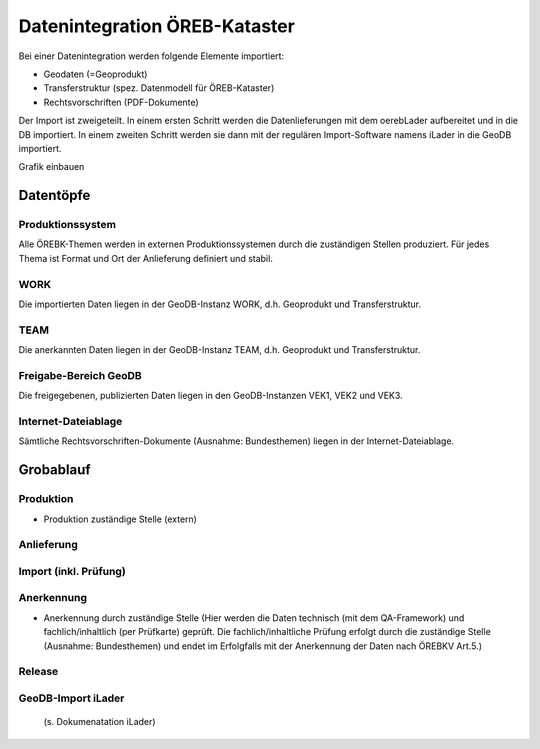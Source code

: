Datenintegration ÖREB-Kataster
==============================
Bei einer Datenintegration werden folgende Elemente importiert:

- Geodaten (=Geoprodukt)
- Transferstruktur (spez. Datenmodell für ÖREB-Kataster)
- Rechtsvorschriften (PDF-Dokumente)

Der Import ist zweigeteilt. In einem ersten Schritt werden die Datenlieferungen mit dem oerebLader aufbereitet und in die DB importiert. In einem zweiten Schritt werden sie dann mit der regulären Import-Software namens iLader in die GeoDB importiert.

Grafik einbauen

Datentöpfe
----------

Produktionssystem
^^^^^^^^^^^^^^^^^
Alle ÖREBK-Themen werden in externen Produktionssystemen durch die zuständigen Stellen produziert. Für jedes Thema ist Format und Ort der Anlieferung definiert und stabil.

WORK
^^^^^
Die importierten Daten liegen in der GeoDB-Instanz WORK, d.h. Geoprodukt und Transferstruktur. 

TEAM
^^^^^
Die anerkannten Daten liegen in der GeoDB-Instanz TEAM, d.h. Geoprodukt und Transferstruktur. 

Freigabe-Bereich GeoDB
^^^^^^^^^^^^^^^^^^^^^^
Die freigegebenen, publizierten Daten liegen in den GeoDB-Instanzen VEK1, VEK2 und VEK3.
 
Internet-Dateiablage
^^^^^^^^^^^^^^^^^^^^
Sämtliche Rechtsvorschriften-Dokumente (Ausnahme: Bundesthemen) liegen in der Internet-Dateiablage.

Grobablauf
----------
Produktion
^^^^^^^^^^
- Produktion zuständige Stelle (extern)
Anlieferung
^^^^^^^^^^^
Import (inkl. Prüfung)
^^^^^^^^^^^^^^^^^^^^^^^
Anerkennung
^^^^^^^^^^^
- Anerkennung durch zuständige Stelle (Hier werden die Daten technisch (mit dem QA-Framework) und fachlich/inhaltlich (per Prüfkarte) geprüft. Die fachlich/inhaltliche Prüfung erfolgt durch die zuständige Stelle (Ausnahme: Bundesthemen) und endet im Erfolgfalls mit der Anerkennung der Daten nach ÖREBKV Art.5.)
Release
^^^^^^^
GeoDB-Import iLader
^^^^^^^^^^^^^^^^^^^
 (s. Dokumenatation iLader)